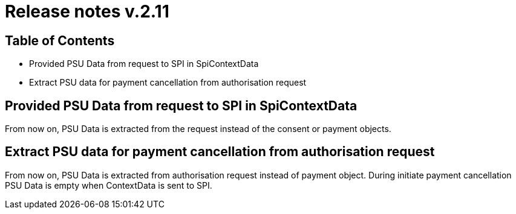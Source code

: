 = Release notes v.2.11

== Table of Contents
* Provided PSU Data from request to SPI in SpiContextData
* Extract PSU data for payment cancellation from authorisation request

== Provided PSU Data from request to SPI in SpiContextData

From now on, PSU Data is extracted from the request instead of the consent or payment objects.

== Extract PSU data for payment cancellation from authorisation request

From now on, PSU Data is extracted from authorisation request instead of payment object.
During initiate payment cancellation PSU Data is empty when ContextData is sent to SPI.
